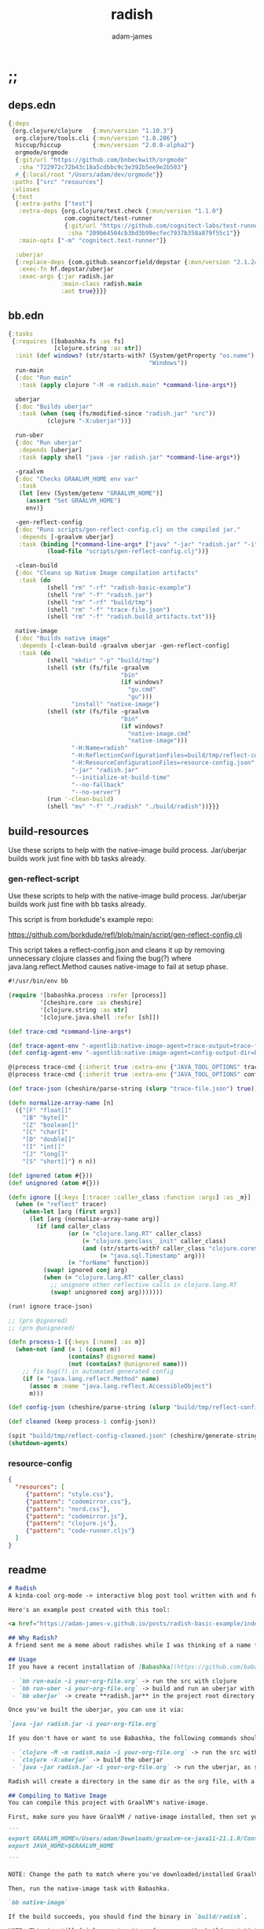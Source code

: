 * ;;
#+Title: radish
#+AUTHOR: adam-james
#+STARTUP: overview
#+EXCLUDE_TAGS: excl
#+PROPERTY: header-args :cache yes :noweb yes :results value :mkdirp yes :padline yes :async
#+HTML_DOCTYPE: html5
#+OPTIONS: toc:2 num:nil html-style:nil html-postamble:nil html-preamble:nil html5-fancy:t

** deps.edn
#+NAME: deps.edn
#+begin_src clojure :tangle ./deps.edn
{:deps 
 {org.clojure/clojure   {:mvn/version "1.10.3"}
  org.clojure/tools.cli {:mvn/version "1.0.206"}
  hiccup/hiccup         {:mvn/version "2.0.0-alpha2"}
  orgmode/orgmode
  {:git/url "https://github.com/bnbeckwith/orgmode"
   :sha "722972c72b43c18a5cdbbc9c3e392b5ee9e2b503"}
  #_{:local/root "/Users/adam/dev/orgmode"}}
 :paths ["src" "resources"]
 :aliases
 {:test
  {:extra-paths ["test"]
   :extra-deps {org.clojure/test.check {:mvn/version "1.1.0"}
                com.cognitect/test-runner
                {:git/url "https://github.com/cognitect-labs/test-runner.git"
                 :sha "209b64504cb3bd3b99ecfec7937b358a879f55c1"}}
   :main-opts ["-m" "cognitect.test-runner"]}
  
  :uberjar
  {:replace-deps {com.github.seancorfield/depstar {:mvn/version "2.1.245"}}
   :exec-fn hf.depstar/uberjar
   :exec-args {:jar radish.jar
               :main-class radish.main
               :aot true}}}}

#+end_src

** bb.edn
#+begin_src clojure :tangle ./bb.edn
{:tasks
 {:requires ([babashka.fs :as fs]
             [clojure.string :as str])
  :init (def windows? (str/starts-with? (System/getProperty "os.name")
                                        "Windows"))
  run-main
  {:doc "Run main"
   :task (apply clojure "-M -m radish.main" *command-line-args*)}
  
  uberjar
  {:doc "Builds uberjar"
   :task (when (seq (fs/modified-since "radish.jar" "src"))
           (clojure "-X:uberjar"))}

  run-uber
  {:doc "Run uberjar"
   :depends [uberjar]
   :task (apply shell "java -jar radish.jar" *command-line-args*)}
  
  -graalvm
  {:doc "Checks GRAALVM_HOME env var"
   :task
   (let [env (System/getenv "GRAALVM_HOME")]
     (assert "Set GRAALVM_HOME")
     env)}
  
  -gen-reflect-config
  {:doc "Runs scripts/gen-reflect-config.clj on the compiled jar."
   :depends [-graalvm uberjar]
   :task (binding [*command-line-args* ["java" "-jar" "radish.jar" "-i" "radish-basic.org"]]
           (load-file "scripts/gen-reflect-config.clj"))}

  -clean-build
  {:doc "Cleans up Native Image compilation artifacts"
   :task (do
           (shell "rm" "-rf" "radish-basic-example")
           (shell "rm" "-f" "radish.jar")
           (shell "rm" "-rf" "build/tmp")
           (shell "rm" "-f" "trace-file.json")
           (shell "rm" "-f" "radish.build_artifacts.txt"))}

  native-image
  {:doc "Builds native image"
   :depends [-clean-build -graalvm uberjar -gen-reflect-config]
   :task (do
           (shell "mkdir" "-p" "build/tmp")
           (shell (str (fs/file -graalvm
                                "bin"
                                (if windows?
                                  "gu.cmd"
                                  "gu")))
                  "install" "native-image")
           (shell (str (fs/file -graalvm
                                "bin"
                                (if windows?
                                  "native-image.cmd"
                                  "native-image")))
                  "-H:Name=radish"
                  "-H:ReflectionConfigurationFiles=build/tmp/reflect-config-cleaned.json"
                  "-H:ResourceConfigurationFiles=resource-config.json"
                  "-jar" "radish.jar"
                  "--initialize-at-build-time"
                  "--no-fallback"
                  "--no-server")
           (run '-clean-build)
           (shell "mv" "-f" "./radish" "./build/radish"))}}}

#+end_src

** build-resources
Use these scripts to help with the native-image build process. Jar/uberjar builds work just fine with bb tasks already.

*** gen-reflect-script
Use these scripts to help with the native-image build process. Jar/uberjar builds work just fine with bb tasks already.

This script is from borkdude's example repo:

[[https://github.com/borkdude/refl/blob/main/script/gen-reflect-config.clj]]

This script takes a reflect-config.json and cleans it up by removing unnecessary clojure classes and fixing the bug(?) where java.lang.reflect.Method causes native-image to fail at setup phase.

#+begin_src clojure :tangle ./scripts/gen-reflect-config.clj
#!/usr/bin/env bb

(require '[babashka.process :refer [process]]
         '[cheshire.core :as cheshire]
         '[clojure.string :as str]
         '[clojure.java.shell :refer [sh]])

(def trace-cmd *command-line-args*)

(def trace-agent-env "-agentlib:native-image-agent=trace-output=trace-file.json")
(def config-agent-env "-agentlib:native-image-agent=config-output-dir=build/tmp")

@(process trace-cmd {:inherit true :extra-env {"JAVA_TOOL_OPTIONS" trace-agent-env}})
@(process trace-cmd {:inherit true :extra-env {"JAVA_TOOL_OPTIONS" config-agent-env}})

(def trace-json (cheshire/parse-string (slurp "trace-file.json") true))

(defn normalize-array-name [n]
  ({"[F" "float[]"
    "[B" "byte[]"
    "[Z" "boolean[]"
    "[C" "char[]"
    "[D" "double[]"
    "[I" "int[]"
    "[J" "long[]"
    "[S" "short[]"} n n))

(def ignored (atom #{}))
(def unignored (atom #{}))

(defn ignore [{:keys [:tracer :caller_class :function :args] :as _m}]
  (when (= "reflect" tracer)
    (when-let [arg (first args)]
      (let [arg (normalize-array-name arg)]
        (if (and caller_class
                 (or (= "clojure.lang.RT" caller_class)
                     (= "clojure.genclass__init" caller_class)
                     (and (str/starts-with? caller_class "clojure.core$fn")
                          (= "java.sql.Timestamp" arg)))
                 (= "forName" function))
          (swap! ignored conj arg)
          (when (= "clojure.lang.RT" caller_class)
            ;; unignore other reflective calls in clojure.lang.RT
            (swap! unignored conj arg)))))))

(run! ignore trace-json)

;; (prn @ignored)
;; (prn @unignored)

(defn process-1 [{:keys [:name] :as m}]
  (when-not (and (= 1 (count m))
                 (contains? @ignored name)
                 (not (contains? @unignored name)))
    ;; fix bug(?) in automated generated config
    (if (= "java.lang.reflect.Method" name)
      (assoc m :name "java.lang.reflect.AccessibleObject")
      m)))

(def config-json (cheshire/parse-string (slurp "build/tmp/reflect-config.json") true))

(def cleaned (keep process-1 config-json))

(spit "build/tmp/reflect-config-cleaned.json" (cheshire/generate-string cleaned {:pretty true}))
(shutdown-agents)
#+end_src

*** resource-config
#+begin_src json :tangle ./resource-config.json
{
  "resources": [
     {"pattern": "style.css"},
     {"pattern": "codemirror.css"},
     {"pattern": "nord.css"},
     {"pattern": "codemirror.js"},
     {"pattern": "clojure.js"},
     {"pattern": "code-runner.cljs"}
  ]
}
#+end_src

** readme
#+BEGIN_SRC markdown :tangle ./readme.md
# Radish
A kinda-cool org-mode -> interactive blog post tool written with and for Clojure(script).

Here's an example post created with this tool:

<a href="https://adam-james-v.github.io/posts/radish-basic-example/index.html">Radish Basic Example</a>

## Why Radish?
A friend sent me a meme about radishes while I was thinking of a name for this project. I chuckled, then figured it's a good enough name for a small project like this.

## Usage
If you have a recent installation of [Babashka](https://github.com/babashka/babashka), you can run a few useful babashka tasks.

 - `bb run-main -i your-org-file.org` -> run the src with clojure
 - `bb run-uber -i your-org-file.org` -> build and run an uberjar with 
 - `bb uberjar` -> create **radish.jar** in the project root directory without running

Once you've built the uberjar, you can use it via:

`java -jar radish.jar -i your-org-file.org`

If you don't have or want to use Babashka, the following commands should work:

 - `clojure -M -m radish.main -i your-org-file.org` -> run the src with clojure
 - `clojure -X:uberjar` -> build the uberjar
 - `java -jar radish.jar -i your-org-file.org` -> run the uberjar, as stated previously.

Radish will create a directory in the same dir as the org file, with a name derived from the Title of the org file. Inside will be all necessary .js and .css files alongside a generated index.html. You should be able to upload this directory to your site and have a working page.

## Compiling to Native Image
You can compile this project with GraalVM's native-image.

First, make sure you have GraalVM / native-image installed, then set your env variables:

```
export GRAALVM_HOME=/Users/adam/Downloads/graalvm-ce-java11-21.1.0/Contents/Home
export JAVA_HOME=$GRAALVM_HOME 

```

NOTE: Change the path to match where you've downloaded/installed GraalVM

Then, run the native-image task with Babashka.

`bb native-image`

If the build succeeds, you should find the binary in `build/radish`.

NOTE: This is still fairly new territory for me, so the build script(s) could likely be cleaned up a bit yet. However, the final binary should work the same as the src or uberjar.

`./radish -i your-org-file.org`

## Current Limitations
The only build method so far is 'basic-build', which relies on a simple script executed in your browser by scittle after the page loads. It has no dependency loading capabilities and thus is limited to executing Clojurescript code that only relies on core libraries.

A more complete build process is underway where the idea is to compile dependencies using the Clojurescript compiler and creating a page via that process.

#+END_SRC

* design
The goal of this tool is to create a publishable directory (html, js, css combo) from an org-mode file containing Clojure(script) code blocks.

The idea is to make a graalvm native-image tool that takes the org file and emits the directory with everything that is necessary to run things client-side in a browser.

To do this, the following things have to happen:

 - parse org-mode file
 - exclude all exclusion tags, clean up any weirdness
 - extract all clj/cljs dependencies
 - convert into hiccup structure
 - build cljs project (from template?)
 - compile cljs project, including all necessary js, css in output dir

* resources
** css
#+BEGIN_SRC css :tangle ./resources/style.css
html {
  background: #ffecdc;
}

#root {
  margin: 0;
  padding: 0;
}

,*, *:after, *:before {
  box-sizing: border-box;
}

body {
  font: 17px/1.375 Georgia, "Times New Roman", Times, serif;
  width: 100%;
  margin: 0;
}

main {
  max-width: 600px;
  margin: 0 auto;
  padding: 20px 0 100px 0;
  color: #222;
}

@media only screen and (max-width: 600px) {
  main {
    margin: 0 12px;
  }
}

header {
  color: #fef;
  font-size: 1.75em;
  width: 100%;
  height: 280px;
  display: flex;
  align-items: center;
  justify-content: center;
  text-align: center;
  background-image: linear-gradient(to bottom right, #ffbae1, #bd6cea);
  box-shadow: inset 0px -15px 28px -15px #444;
}

header h1 {
  text-shadow: 1px 1px rgba(250,250,250,0.1);
  background: linear-gradient(to top right, #ff42b4, #5671ff);
  -webkit-background-clip: text;
  -webkit-text-fill-color: transparent;
}

footer {
  color: #fef;
  width: 100%;
  height: 280px;
  display: flex;
  align-items: center;
  justify-content: center;
  flex-flow: column;
  background-image: linear-gradient(to bottom right, #bd6cea, #ffbae1);
  box-shadow: inset 0px 15px 28px -15px #444;
  text-shadow: 1px 1px rgba(0,0,0,0.4);
}
                
.code-container {
  font-size: 14px;
  max-width: 500px;
  margin: 35px auto;
  border-radius: 11px 11px 11px 11px;
  box-shadow: 0px 2px 8px 0px rgba(20, 20, 20, 0.2);
  -moz-box-shadow: 0px 2px 8px 0px rgba(20, 20, 20, 0.2);
  -webkit-box-shadow: 0px 2px 8px 0px rgba(20, 20, 20, 0.2);
  -o-box-shadow: 0px 2px 8px 0px rgba(20, 20, 20, 0.2);
}

.code-container pre {
  margin-top: 0;
}

.CodeMirror {
  padding-top: 10px;
  border-radius: 11px 11px 0 0;
}

.result {
  background: rgba(120,120,120,0.15);
  max-height: 400px;
  overflow: auto;
}

pre {
  padding: 12px;
  white-space: pre-wrap;
}

table, input {
  font-size: 16px;
}

h1, h2, h3, h4, h5, h6 {
  font-family: "Helvetica Neue", Helvetica, Arial, sans-serif;
  line-height: 1.2;
}

table {
  border-spacing: 0;
  border-collapse: collapse;
  text-align: left;
  padding-bottom: 25px;
  width: auto;
}

th, td {
  vertical-align: top;
  padding: 5px;
  border: 1px solid #ddd;
}

table ul {
  list-style-type: none;
  padding-left: 4px;
  margin: 0;
}

table p {
  margin: 0;
}

td, th {
  padding: 5px;
  vertical-align: bottom;
}

td, th, hr {
  border-bottom: 1px solid #ddd;
}

hr {
  border: 0;
  margin: 25px 0;
}

.hidden {
  display: none;
}

a {
  color: #5671ff;
  text-decoration: none;
}

a:hover {
  color: #ff42b4;
  text-decoration: underline;
}

button, select {
  font-size: 14px;
  background: #ddd;
  border: 0;
  padding: 9px 20px;
}

input {
  padding: 3px;
  vertical-align: bottom;
}

button:hover {
  background: #eee;
}

textarea {
  border-color: #ccc;
}
#+END_SRC

** scittle-script
This script is used in a basic site output, when there is no need to grab external dependencies.

#+begin_src clojure :tangle ./resources/code-runner.cljs
(require '[reagent.core :as r]
         '[reagent.dom :as rdom])

(defn editor
  [id state]
  (let [lines (str/split-lines @state)
        cm (.fromTextArea  js/CodeMirror
                           (.getElementById js/document id)
                           #js {:mode "clojure"
                                :theme "nord"
                                :lineNumbers true
                                :smartIndent true
                                :tabSize 2})]
    (.on cm "change" (fn [_ _]
                       (reset! state (.getValue cm))))
    (.setSize cm "auto" "auto")))

(defn renderable-element?
  [elem]
  (and (vector? elem)
       (keyword? (first elem))
       (not= (str (first elem)) ":")
       (not (str/includes? (str (first elem)) "/"))
       (not (re-matches #"[0-9.#].*" (name (first elem))))
       (re-matches #"[a-zA-Z0-9.#]+" (name (first elem)))))

(defn renderable?
  [elem]
  (when (or (renderable-element? elem) (seq? elem))
    (let [[k props content] elem
          [props content] (if (and (nil? content)
                                   (not (map? props)))
                            [nil props]
                            [props content])]
      (cond
        (seq? elem) (not (empty? (filter renderable? elem)))
        (seq? content) (not (empty? (filter renderable? content)))
        :else (or (renderable-element? content)
                  (renderable-element? elem)
                  (string? content)
                  (number? content))))))

(defn result-component
  [state]
  (fn [state]
    (let [result (try (js/scittle.core.eval_string @state)
                      (catch :default e
                        (.-message e)))]
      [:div.result
       [:pre
        [:div "RESULT:"]
        [:code (if result (str result) "nil")]
        (when (renderable? result) [:div result])]])))

(defn run-src
  [elem]
  (let [id (gensym "src-")
        src-str (.-innerText elem)
        parent (.-parentNode elem)
        state (r/atom src-str)]
    (rdom/render [:textarea {:id id} src-str] parent)
    (editor id state)
    (rdom/render [result-component state] parent)))

(defn run! []
  (let [blocks (vec (.getElementsByClassName js/document "src-clojure"))]
    (mapv run-src blocks)))

(run!)
#+end_src

* main
** ns
#+begin_src clojure :tangle ./src/radish/main.clj
(ns radish.main
  (:require [clojure.string :as str]
            [clojure.zip :as zip]
            [clojure.java.shell :refer [sh]]
            [clojure.tools.cli :as cli]
            [hiccup.core :refer [html]]
            [hiccup.page :as page]
            [orgmode.core :as org]
            [orgmode.html :refer [hiccupify *user-src-fn*]])
  (:gen-class))
#+end_src

** utils
#+begin_src clojure :tangle ./src/radish/main.clj
(defn find-title
  [org-str]
  (let [lines (str/split-lines org-str)
        f #(str/starts-with? (str/upper-case %) "#+TITLE")
        title (->> lines
                   (filter f)
                   first)]
     (str/join " "
               (if title
                 (-> title (str/split #" ") rest)
                 (-> (first lines) (str/split #" ") rest)))))

(defn safe-name
  [title]
  (-> title
      str/lower-case
      (str/replace #";" "-")
      (str/replace #" " "-")))

(defn find-author
  [org-str]
  (let [lines (str/split-lines org-str)
        f #(str/starts-with? (str/upper-case %) "#+AUTHOR")
        title (->> lines
                   (filter f)
                   first)]
    (when title
      (str/join " " (-> title (str/split #" ") rest)))))

#+end_src

** tree-edit
#+begin_src clojure :tangle ./src/radish/main.clj
;; https://ravi.pckl.me/short/functional-xml-editing-using-zippers-in-clojure/
(defn tree-edit
  [zipper matcher editor]
  (loop [loc zipper]
    (if (zip/end? loc)
      (zip/root loc)
      (if-let [matcher-result (matcher loc)]
        (let [new-loc (zip/edit loc editor)]
          (if (not (= (zip/node new-loc) (zip/node loc)))
            (recur (zip/next new-loc))))
        (recur (zip/next loc))))))

(defn match-result?
  [loc]
  (let [node (zip/node loc)
        s (-> node :content first)]
    (when s
      (str/starts-with?
       (str/upper-case s)
       "#+RESULT"))))

(defn remove-result
  [node]
  (let [new-content (drop 2 (:content node))]
    (assoc node :content (vec new-content))))

(defn remove-results
  [org]
  (let [org-zipper (org/zip org)]
    (tree-edit org-zipper match-result? remove-result)))

#+end_src

** basic-build
#+begin_src clojure :tangle ./src/radish/main.clj
(defn org->site
  [org-str]
  (let [title (find-title org-str)
        author (find-author org-str)
        org-content
        [:body
         [:header [:h1 title]]
         [:main (-> org-str
                    org/parse-str
                    remove-results
                    hiccupify)]
         [:footer
          (when author
            [:p "Written by " [:span {:style {:font-style "italic"}} author]])
          [:p "Generated by "
           [:span {:style {:font-weight "bold"}}
            [:a {:href "https://github.com/adam-james-v/radish"} "radish"]]]]]]
    (page/html5
     [:head
      [:meta {:charset "utf-8"}]
      [:title title]
      (page/include-css
       "style.css"
       "codemirror.css"
       "nord.css")
      (page/include-js
       "codemirror.js"
       "clojure.js")
      (page/include-js
       "https://cdn.jsdelivr.net/gh/borkdude/scittle@0.0.2/js/scittle.js"
       "https://unpkg.com/react@17/umd/react.production.min.js"
       "https://unpkg.com/react-dom@17/umd/react-dom.production.min.js"
       "https://cdn.jsdelivr.net/gh/borkdude/scittle@0.0.2/js/scittle.reagent.js")
      [:script {:type "application/x-scittle"}
       (slurp (clojure.java.io/resource "code-runner.cljs"))]]
     org-content)))

(defn src-fn
  [x]
  (let [class (str "src-" (first (:attribs x)))]
    [:div.code-container
     [:pre {:class class} (str/join "\n" (:content x))]]))

(defn basic-build!
  [org-str]
  (let [name (safe-name (find-title org-str))
        index (binding [*user-src-fn* src-fn] (org->site org-str))]
    (sh "mkdir" "-p" name)
    (doseq [file ["style.css"
                  "codemirror.css"
                  "nord.css"
                  "codemirror.js"
                  "clojure.js"]]
      (spit (str name "/" file) (slurp (clojure.java.io/resource file))))
    (spit (str name "/index.html") index)
    ;; sh uses futures in different threads, so shut them down
    (shutdown-agents)))

#+end_src

** cli
#+begin_src clojure :tangle ./src/radish/main.clj
(def cli-options
  [["-i" "--infile FNAME" "The file to be compiled."
    :default nil]
   ["-h" "--help"]])

(defn -main
  [& args]
  (let [parsed (cli/parse-opts args cli-options)
        {:keys [:infile :help]} (:options parsed)
        [in _] (when infile (str/split infile #"\."))]
    (cond
      help
      (do (println "Usage:")
          (println (:summary parsed)))
          
      (nil? infile)
      (println "Please specify an input file")
      
      :else
      (let [org-str (slurp infile)
            outdir (safe-name (find-title org-str))
            msg (str "Compiling " infile " into directory " outdir ".")]
        (println msg)
        (basic-build! org-str)
        (println "Success! Have a nice day :)")))))
#+end_src

* tests
Run the tests and see results in the org file:

#+begin_src bash
clj -M:test
#+end_src

** code-runner
The code-runner is only run in browser, but should still have a few tests.

#+begin_src clojure :tangle ./test/radish/code_runner_test.clj
(ns radish.code-runner-test
  (:require [clojure.test :as t :refer [deftest is]]
            [clojure.string :as str]))

;; cheeky hack to get two fns from the script
(def code-runner-src
  (let [src-str (str/replace
                 (slurp "resources/code-runner.cljs") #"#js" "")]
    (filter
     (fn [[_ sym & _]]
       (#{'renderable-element?
          'renderable?} sym))
     (read-string (str "[" src-str "]")))))

(doseq [f code-runner-src] (eval f))

(deftest renderable
  (is (renderable? [:asdf]))
  (is (renderable? [:circle {:r 20}]))
  (is (renderable? [:p]))
  (is (renderable? [:p "hello"]))
  (is (renderable? [:p {:style {:color "blue"}} "hello"]))
  (is (renderable? [:div [:p "hello"]]))
  (is (renderable? [:div (repeat 10 [:p "hello"])]))
  (is (not (renderable? [])))
  (is (not (renderable? [:3 "weird"])))
  (is (not (renderable? [:!ab "weird"])))
  (is (not (renderable? [:a!b "weird"])))
  (is (not (renderable? [:ab! "weird"])))
  (is (not (renderable? [:a$b "weird"])))
  (is (not (renderable? [:ab$ "weird"])))
  (is (not (renderable? [:a%b "weird"])))
  (is (not (renderable? [:ab% "weird"])))
  (is (not (renderable? [:a&b "weird"])))
  (is (not (renderable? [:ab& "weird"])))
  (is (not (renderable? [:a*b "weird"])))
  (is (not (renderable? [:ab* "weird"])))
  (is (not (renderable? [:a|b "weird"])))
  (is (not (renderable? [:ab| "weird"])))
  (is (not (renderable? [:a/b "weird"])))
  (is (not (renderable? (list :p "hi"))))
  (is (not (renderable? ["asdf" "wasd"])))
  (is (not (renderable? [[:p "hi"]])))
  (is (not (renderable? [[:p "hi"] [:p "hello"]]))))

#+end_src

** main
#+begin_src clojure :tangle ./test/radish/main_test.clj
(ns radish.main-test
  (:require [clojure.test :as t :refer [deftest is]]
            [radish.main :as rad]))

(deftest asdf (is true))

#+end_src
